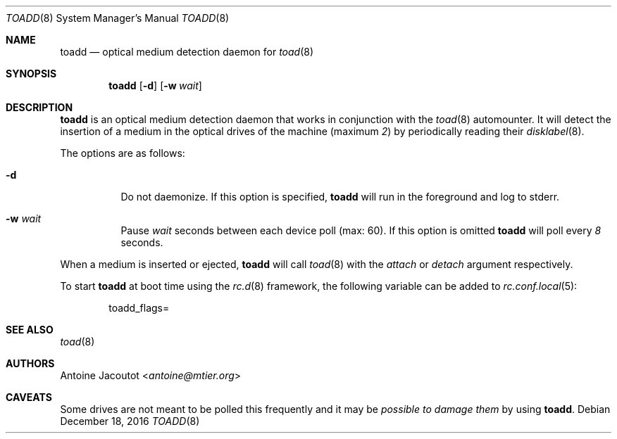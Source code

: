 .\"
.\" Copyright (c) 2013 M:tier Ltd.
.\"
.\" Permission to use, copy, modify, and distribute this software for any
.\" purpose with or without fee is hereby granted, provided that the above
.\" copyright notice and this permission notice appear in all copies.
.\"
.\" THE SOFTWARE IS PROVIDED "AS IS" AND THE AUTHOR DISCLAIMS ALL WARRANTIES
.\" WITH REGARD TO THIS SOFTWARE INCLUDING ALL IMPLIED WARRANTIES OF
.\" MERCHANTABILITY AND FITNESS. IN NO EVENT SHALL THE AUTHOR BE LIABLE FOR
.\" ANY SPECIAL, DIRECT, INDIRECT, OR CONSEQUENTIAL DAMAGES OR ANY DAMAGES
.\" WHATSOEVER RESULTING FROM LOSS OF USE, DATA OR PROFITS, WHETHER IN AN
.\" ACTION OF CONTRACT, NEGLIGENCE OR OTHER TORTIOUS ACTION, ARISING OUT OF
.\" OR IN CONNECTION WITH THE USE OR PERFORMANCE OF THIS SOFTWARE.
.\"
.\"
.Dd $Mdocdate: December 18 2016 $
.Dt TOADD 8
.Os
.Sh NAME
.Nm toadd
.Nd
optical medium detection daemon for
.Xr toad 8
.Sh SYNOPSIS
.Nm
.Bk -words
.Op Fl d
.Op Fl w Ar wait
.Ek
.Sh DESCRIPTION
.Nm
is an optical medium detection daemon that works in conjunction with the
.Xr toad 8
automounter.
It will detect the insertion of a medium in the optical drives of the machine
(maximum
.Em 2 )
by periodically reading their
.Xr disklabel 8 .
.Pp
The options are as follows:
.Bl -tag -width Ds
.It Fl d
Do not daemonize.
If this option is specified,
.Nm
will run in the foreground and log to stderr.
.It Fl w Ar wait
Pause
.Ar wait
seconds between each device poll (max: 60).
If this option is omitted
.Nm
will poll every
.Em 8
seconds.
.El
.Pp
When a medium is inserted or ejected,
.Nm
will call
.Xr toad 8
with the
.Ar attach
or
.Ar detach
argument respectively.
.Pp
To start
.Nm
at boot time using the
.Xr rc.d 8
framework, the following variable can be added to
.Xr rc.conf.local 5 :
.Bd -literal -offset indent
.Ev toadd_flags=
.Ed
.Sh SEE ALSO
.Xr toad 8
.Sh AUTHORS
.An Antoine Jacoutot Aq Mt antoine@mtier.org
.Sh CAVEATS
Some drives are not meant to be polled this frequently and it may be
.Em possible to damage them
by using
.Nm .
